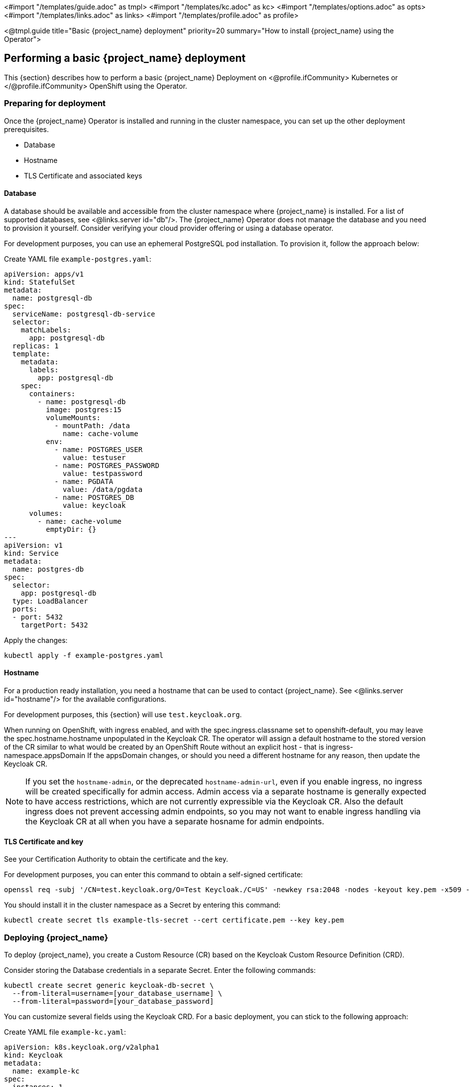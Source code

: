 <#import "/templates/guide.adoc" as tmpl>
<#import "/templates/kc.adoc" as kc>
<#import "/templates/options.adoc" as opts>
<#import "/templates/links.adoc" as links>
<#import "/templates/profile.adoc" as profile>

<@tmpl.guide
title="Basic {project_name} deployment"
priority=20
summary="How to install {project_name} using the Operator">

== Performing a basic {project_name} deployment
This {section} describes how to perform a basic {project_name} Deployment on
<@profile.ifCommunity>
Kubernetes or
</@profile.ifCommunity>
OpenShift using the Operator.

=== Preparing for deployment

Once the {project_name} Operator is installed and running in the cluster namespace, you can set up the other deployment prerequisites.

* Database
* Hostname
* TLS Certificate and associated keys

==== Database

A database should be available and accessible from the cluster namespace where {project_name} is installed.
For a list of supported databases, see <@links.server id="db"/>.
The {project_name} Operator does not manage the database and you need to provision it yourself. Consider verifying your cloud provider offering or using a database operator.

For development purposes, you can use an ephemeral PostgreSQL pod installation. To provision it, follow the approach below:

Create YAML file `example-postgres.yaml`:
[source,yaml]
----
apiVersion: apps/v1
kind: StatefulSet
metadata:
  name: postgresql-db
spec:
  serviceName: postgresql-db-service
  selector:
    matchLabels:
      app: postgresql-db
  replicas: 1
  template:
    metadata:
      labels:
        app: postgresql-db
    spec:
      containers:
        - name: postgresql-db
          image: postgres:15
          volumeMounts:
            - mountPath: /data
              name: cache-volume
          env:
            - name: POSTGRES_USER
              value: testuser
            - name: POSTGRES_PASSWORD
              value: testpassword
            - name: PGDATA
              value: /data/pgdata
            - name: POSTGRES_DB
              value: keycloak
      volumes:
        - name: cache-volume
          emptyDir: {}
---
apiVersion: v1
kind: Service
metadata:
  name: postgres-db
spec:
  selector:
    app: postgresql-db
  type: LoadBalancer
  ports:
  - port: 5432
    targetPort: 5432
----

Apply the changes:

[source,bash]
----
kubectl apply -f example-postgres.yaml
----

==== Hostname

For a production ready installation, you need a hostname that can be used to contact {project_name}.
See <@links.server id="hostname"/> for the available configurations.

For development purposes, this {section} will use `test.keycloak.org`.

When running on OpenShift, with ingress enabled, and with the spec.ingress.classname set to openshift-default, you may leave the spec.hostname.hostname unpopulated in the Keycloak CR.
The operator will assign a default hostname to the stored version of the CR similar to what would be created by an OpenShift Route without an explicit host - that is ingress-namespace.appsDomain
If the appsDomain changes, or should you need a different hostname for any reason, then update the Keycloak CR.

NOTE: If you set the `hostname-admin`, or the deprecated `hostname-admin-url`, even if you enable ingress, no ingress will be created specifically for admin access. 
Admin access via a separate hostname is generally expected to have access restrictions, which are not currently expressible via the Keycloak CR. 
Also the default ingress does not prevent accessing admin endpoints, so you may not want to enable ingress handling via the Keycloak CR at all when you have a separate hosname for admin endpoints.       

==== TLS Certificate and key

See your Certification Authority to obtain the certificate and the key.

For development purposes, you can enter this command to obtain a self-signed certificate:

[source,bash]
----
openssl req -subj '/CN=test.keycloak.org/O=Test Keycloak./C=US' -newkey rsa:2048 -nodes -keyout key.pem -x509 -days 365 -out certificate.pem
----

You should install it in the cluster namespace as a Secret by entering this command:

[source,bash]
----
kubectl create secret tls example-tls-secret --cert certificate.pem --key key.pem
----

=== Deploying {project_name}

To deploy {project_name}, you create a Custom Resource (CR) based on the Keycloak Custom Resource Definition (CRD).

Consider storing the Database credentials in a separate Secret. Enter the following commands:
[source,bash]
----
kubectl create secret generic keycloak-db-secret \
  --from-literal=username=[your_database_username] \
  --from-literal=password=[your_database_password]
----

You can customize several fields using the Keycloak CRD. For a basic deployment, you can stick to the following approach:

Create YAML file `example-kc.yaml`:
[source,yaml]
----
apiVersion: k8s.keycloak.org/v2alpha1
kind: Keycloak
metadata:
  name: example-kc
spec:
  instances: 1
  db:
    vendor: postgres
    host: postgres-db
    usernameSecret:
      name: keycloak-db-secret
      key: username
    passwordSecret:
      name: keycloak-db-secret
      key: password
  http:
    tlsSecret: example-tls-secret
  hostname:
    hostname: test.keycloak.org
  proxy:
    headers: xforwarded # double check your reverse proxy sets and overwrites the X-Forwarded-* headers
----

Apply the changes:

[source,bash]
----
kubectl apply -f example-kc.yaml
----

To check that the {project_name} instance has been provisioned in the cluster, check the status of the created CR by entering the following command:

[source,bash]
----
kubectl get keycloaks/example-kc -o go-template='{{range .status.conditions}}CONDITION: {{.type}}{{"\n"}}  STATUS: {{.status}}{{"\n"}}  MESSAGE: {{.message}}{{"\n"}}{{end}}'
----

When the deployment is ready, look for output similar to the following:

[source,bash]
----
CONDITION: Ready
  STATUS: true
  MESSAGE:
CONDITION: HasErrors
  STATUS: false
  MESSAGE:
CONDITION: RollingUpdate
  STATUS: false
  MESSAGE:
----

=== Accessing the {project_name} deployment

The {project_name} deployment is exposed through a basic Ingress and is accessible through the provided hostname.  On installations with multiple default IngressClass instances
or when running on OpenShift 4.12+ you should provide an ingressClassName by setting `ingress` spec with `className` property to the desired class name:

Edit YAML file `example-kc.yaml`:

[source,yaml]
----
apiVersion: k8s.keycloak.org/v2alpha1
kind: Keycloak
metadata:
  name: example-kc
spec:
    ...
    ingress:
      className: openshift-default
----

If the default ingress does not fit your use case, disable it by setting `ingress` spec with `enabled` property to `false` value:

Edit YAML file `example-kc.yaml`:

[source,yaml]
----
apiVersion: k8s.keycloak.org/v2alpha1
kind: Keycloak
metadata:
  name: example-kc
spec:
    ...
    ingress:
      enabled: false
----

Apply the changes:

[source,bash]
----
kubectl apply -f example-kc.yaml
----
You can provide an alternative ingress resource pointing to the service `<keycloak-cr-name>-service`.

For debugging and development purposes, consider directly connecting to the {project_name} service using a port forward. For example, enter this command:

[source,bash]
----
kubectl port-forward service/example-kc-service 8443:8443
----

==== Configuring the reverse proxy settings matching your Ingress Controller

The Operator supports configuring which of the reverse proxy headers should be accepted by server, which includes
`Forwarded` and `X-Forwarded-*` headers.

If you Ingress implementation sets and overwrites either `Forwarded` or `X-Forwarded-*` headers, you can reflect that
in the Keycloak CR as follows:
[source,yaml]
----
apiVersion: k8s.keycloak.org/v2alpha1
kind: Keycloak
metadata:
  name: example-kc
spec:
  ...
  proxy:
    headers: forwarded|xforwarded
----
NOTE: If the `proxy.headers` field is not specified, the Operator falls back to legacy behaviour by implicitly setting
`proxy=passthrough` by default. This results in deprecation warnings in the server log. This fallback will be removed
in a future release.

WARNING: When using the `proxy.headers` field, make sure your Ingress properly sets and overwrites the `Forwarded` or `X-Forwarded-*` headers respectively. To set these headers, consult the documentation for your Ingress Controller. Consider configuring it for
either reencrypt or edge TLS termination as passthrough TLS doesn't allow the Ingress to modify the requests headers.
Misconfiguration will leave {project_name} exposed to security vulnerabilities.

For more details refer to the <@links.server id="reverseproxy"/> guide.

=== Accessing the Admin Console

When deploying {project_name}, the operator generates an arbitrary initial admin `username` and `password` and stores those credentials as a basic-auth Secret object in the same namespace as the CR.

[WARNING]
====
Change the default admin credentials and enable MFA in {project_name} before going to production.
====

To fetch the initial admin credentials, you have to read and decode the Secret.
The Secret name is derived from the Keycloak CR name plus the fixed suffix `-initial-admin`.
To get the username and password for the `example-kc` CR, enter the following commands:

[source,bash]
----
kubectl get secret example-kc-initial-admin -o jsonpath='{.data.username}' | base64 --decode
kubectl get secret example-kc-initial-admin -o jsonpath='{.data.password}' | base64 --decode
----

You can use those credentials to access the Admin Console or the Admin REST API.

</@tmpl.guide>
